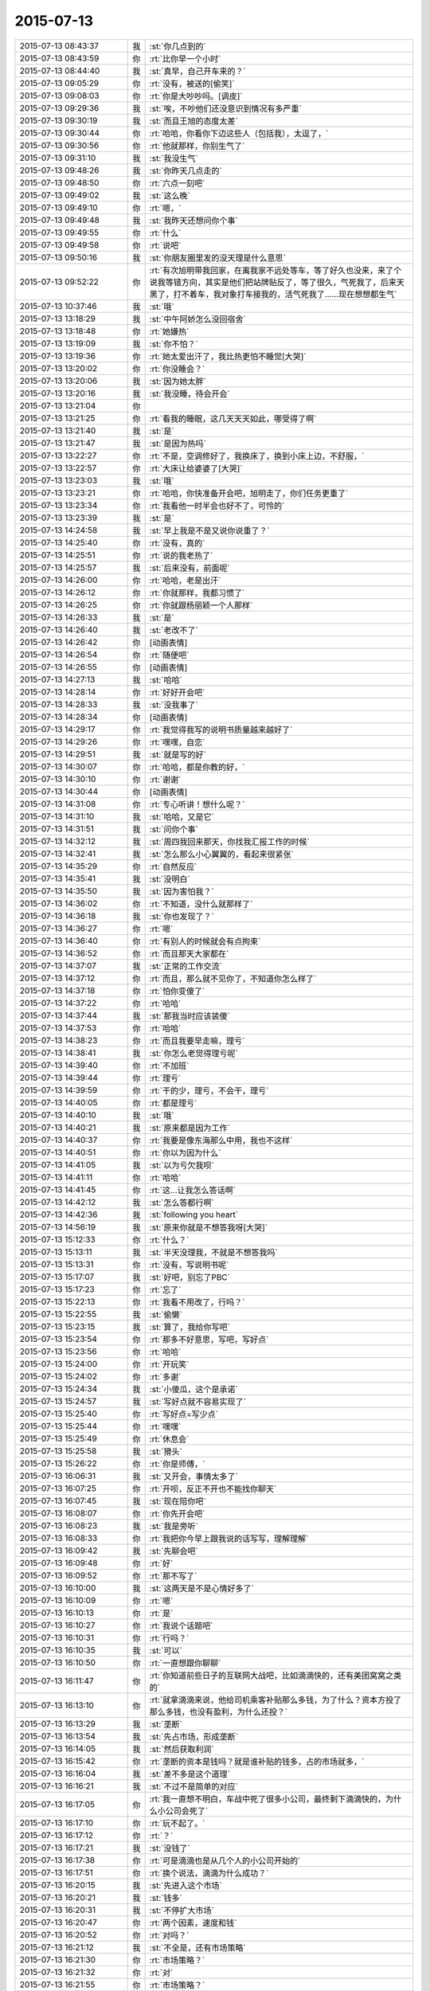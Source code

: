 2015-07-13
-------------

.. list-table::
   :widths: 25, 1, 60

   * - 2015-07-13 08:43:37
     - 我
     - :st:`你几点到的`
   * - 2015-07-13 08:43:59
     - 你
     - :rt:`比你早一个小时`
   * - 2015-07-13 08:44:40
     - 我
     - :st:`真早，自己开车来的？`
   * - 2015-07-13 09:05:29
     - 你
     - :rt:`没有，被送的[偷笑]`
   * - 2015-07-13 09:08:03
     - 你
     - :rt:`你是大吵吵吗。[调皮]`
   * - 2015-07-13 09:29:36
     - 我
     - :st:`唉，不吵他们还没意识到情况有多严重`
   * - 2015-07-13 09:30:19
     - 我
     - :st:`而且王旭的态度太差`
   * - 2015-07-13 09:30:44
     - 你
     - :rt:`哈哈，你看你下边这些人（包括我），太逗了，`
   * - 2015-07-13 09:30:56
     - 你
     - :rt:`他就那样，你别生气了`
   * - 2015-07-13 09:31:10
     - 我
     - :st:`我没生气`
   * - 2015-07-13 09:48:26
     - 我
     - :st:`你昨天几点走的`
   * - 2015-07-13 09:48:50
     - 你
     - :rt:`六点一刻吧`
   * - 2015-07-13 09:49:02
     - 我
     - :st:`这么晚`
   * - 2015-07-13 09:49:10
     - 你
     - :rt:`嗯，`
   * - 2015-07-13 09:49:48
     - 我
     - :st:`我昨天还想问你个事`
   * - 2015-07-13 09:49:55
     - 你
     - :rt:`什么`
   * - 2015-07-13 09:49:58
     - 你
     - :rt:`说吧`
   * - 2015-07-13 09:50:16
     - 我
     - :st:`你朋友圈里发的没天理是什么意思`
   * - 2015-07-13 09:52:22
     - 你
     - :rt:`有次旭明带我回家，在离我家不远处等车，等了好久也没来，来了个说我等错方向，其实是他们把站牌贴反了，等了很久，气死我了，后来天黑了，打不着车，我对象打车接我的，活气死我了……现在想想都生气`
   * - 2015-07-13 10:37:46
     - 我
     - :st:`哦`
   * - 2015-07-13 13:18:29
     - 我
     - :st:`中午阿娇怎么没回宿舍`
   * - 2015-07-13 13:18:48
     - 你
     - :rt:`她嫌热`
   * - 2015-07-13 13:19:09
     - 我
     - :st:`你不怕？`
   * - 2015-07-13 13:19:36
     - 你
     - :rt:`她太爱出汗了，我比热更怕不睡觉[大哭]`
   * - 2015-07-13 13:20:02
     - 你
     - :rt:`你没睡会？`
   * - 2015-07-13 13:20:06
     - 我
     - :st:`因为她太胖`
   * - 2015-07-13 13:20:16
     - 我
     - :st:`我没睡，待会开会`
   * - 2015-07-13 13:21:04
     - 你
     - .. image:: images/730.jpg
          :width: 100px
   * - 2015-07-13 13:21:25
     - 你
     - :rt:`看我的睡眠，这几天天天如此，哪受得了啊`
   * - 2015-07-13 13:21:40
     - 我
     - :st:`是`
   * - 2015-07-13 13:21:47
     - 我
     - :st:`是因为热吗`
   * - 2015-07-13 13:22:27
     - 你
     - :rt:`不是，空调修好了，我换床了，换到小床上边，不舒服，`
   * - 2015-07-13 13:22:57
     - 你
     - :rt:`大床让给婆婆了[大哭]`
   * - 2015-07-13 13:23:03
     - 我
     - :st:`哦`
   * - 2015-07-13 13:23:21
     - 你
     - :rt:`哈哈，你快准备开会吧，旭明走了，你们任务更重了`
   * - 2015-07-13 13:23:34
     - 你
     - :rt:`我看他一时半会也好不了，可怜的`
   * - 2015-07-13 13:23:39
     - 我
     - :st:`是`
   * - 2015-07-13 14:24:58
     - 我
     - :st:`早上我是不是又说你说重了？`
   * - 2015-07-13 14:25:40
     - 你
     - :rt:`没有，真的`
   * - 2015-07-13 14:25:51
     - 你
     - :rt:`说的我老热了`
   * - 2015-07-13 14:25:57
     - 我
     - :st:`后来没有，前面呢`
   * - 2015-07-13 14:26:00
     - 你
     - :rt:`哈哈，老是出汗`
   * - 2015-07-13 14:26:12
     - 你
     - :rt:`你就那样，我都习惯了`
   * - 2015-07-13 14:26:25
     - 你
     - :rt:`你就跟杨丽颖一个人那样`
   * - 2015-07-13 14:26:33
     - 我
     - :st:`是`
   * - 2015-07-13 14:26:40
     - 我
     - :st:`老改不了`
   * - 2015-07-13 14:26:42
     - 你
     - [动画表情]
   * - 2015-07-13 14:26:54
     - 你
     - :rt:`随便吧`
   * - 2015-07-13 14:26:55
     - 你
     - [动画表情]
   * - 2015-07-13 14:27:13
     - 我
     - :st:`哈哈`
   * - 2015-07-13 14:28:14
     - 你
     - :rt:`好好开会吧`
   * - 2015-07-13 14:28:33
     - 我
     - :st:`没我事了`
   * - 2015-07-13 14:28:34
     - 你
     - [动画表情]
   * - 2015-07-13 14:29:17
     - 你
     - :rt:`我觉得我写的说明书质量越来越好了`
   * - 2015-07-13 14:29:26
     - 你
     - :rt:`嘿嘿，自恋`
   * - 2015-07-13 14:29:51
     - 我
     - :st:`就是写的好`
   * - 2015-07-13 14:30:07
     - 你
     - :rt:`哈哈，都是你教的好，`
   * - 2015-07-13 14:30:10
     - 你
     - :rt:`谢谢`
   * - 2015-07-13 14:30:44
     - 你
     - [动画表情]
   * - 2015-07-13 14:31:08
     - 你
     - :rt:`专心听讲！想什么呢？`
   * - 2015-07-13 14:31:10
     - 我
     - :st:`哈哈，又是它`
   * - 2015-07-13 14:31:51
     - 我
     - :st:`问你个事`
   * - 2015-07-13 14:32:12
     - 我
     - :st:`周四我回来那天，你找我汇报工作的时候`
   * - 2015-07-13 14:32:41
     - 我
     - :st:`怎么那么小心翼翼的，看起来很紧张`
   * - 2015-07-13 14:35:29
     - 你
     - :rt:`自然反应`
   * - 2015-07-13 14:35:41
     - 我
     - :st:`没明白`
   * - 2015-07-13 14:35:50
     - 我
     - :st:`因为害怕我？`
   * - 2015-07-13 14:36:02
     - 你
     - :rt:`不知道，没什么就那样了`
   * - 2015-07-13 14:36:18
     - 我
     - :st:`你也发现了？`
   * - 2015-07-13 14:36:27
     - 你
     - :rt:`嗯`
   * - 2015-07-13 14:36:40
     - 你
     - :rt:`有别人的时候就会有点拘束`
   * - 2015-07-13 14:36:52
     - 你
     - :rt:`而且那天大家都在`
   * - 2015-07-13 14:37:07
     - 我
     - :st:`正常的工作交流`
   * - 2015-07-13 14:37:12
     - 你
     - :rt:`而且，那么就不见你了，不知道你怎么样了`
   * - 2015-07-13 14:37:18
     - 你
     - :rt:`怕你变傻了`
   * - 2015-07-13 14:37:22
     - 你
     - :rt:`哈哈`
   * - 2015-07-13 14:37:44
     - 我
     - :st:`那我当时应该装傻`
   * - 2015-07-13 14:37:53
     - 你
     - :rt:`哈哈`
   * - 2015-07-13 14:38:23
     - 你
     - :rt:`而且我要早走嘛，理亏`
   * - 2015-07-13 14:38:41
     - 我
     - :st:`你怎么老觉得理亏呢`
   * - 2015-07-13 14:39:40
     - 你
     - :rt:`不加班`
   * - 2015-07-13 14:39:44
     - 你
     - :rt:`理亏`
   * - 2015-07-13 14:39:59
     - 你
     - :rt:`干的少，理亏，不会干，理亏`
   * - 2015-07-13 14:40:05
     - 你
     - :rt:`都是理亏`
   * - 2015-07-13 14:40:10
     - 我
     - :st:`哦`
   * - 2015-07-13 14:40:21
     - 我
     - :st:`原来都是因为工作`
   * - 2015-07-13 14:40:37
     - 你
     - :rt:`我要是像东海那么中用，我也不这样`
   * - 2015-07-13 14:40:51
     - 你
     - :rt:`你以为因为什么`
   * - 2015-07-13 14:41:05
     - 我
     - :st:`以为亏欠我呗`
   * - 2015-07-13 14:41:11
     - 你
     - :rt:`哈哈`
   * - 2015-07-13 14:41:45
     - 你
     - :rt:`这…让我怎么答话啊`
   * - 2015-07-13 14:42:12
     - 我
     - :st:`怎么答都行啊`
   * - 2015-07-13 14:42:36
     - 我
     - :st:`following you heart`
   * - 2015-07-13 14:56:19
     - 我
     - :st:`原来你就是不想答我呀[大哭]`
   * - 2015-07-13 15:12:33
     - 你
     - :rt:`什么？`
   * - 2015-07-13 15:13:11
     - 我
     - :st:`半天没理我，不就是不想答我吗`
   * - 2015-07-13 15:13:31
     - 你
     - :rt:`没有，写说明书呢`
   * - 2015-07-13 15:17:07
     - 我
     - :st:`好吧，别忘了PBC`
   * - 2015-07-13 15:17:23
     - 你
     - :rt:`忘了`
   * - 2015-07-13 15:22:13
     - 你
     - :rt:`我看不用改了，行吗？`
   * - 2015-07-13 15:22:55
     - 我
     - :st:`偷懒`
   * - 2015-07-13 15:23:15
     - 我
     - :st:`算了，我给你写吧`
   * - 2015-07-13 15:23:54
     - 你
     - :rt:`那多不好意思，写吧，写好点`
   * - 2015-07-13 15:23:56
     - 你
     - :rt:`哈哈`
   * - 2015-07-13 15:24:00
     - 你
     - :rt:`开玩笑`
   * - 2015-07-13 15:24:02
     - 你
     - :rt:`多谢`
   * - 2015-07-13 15:24:34
     - 我
     - :st:`小傻瓜，这个是承诺`
   * - 2015-07-13 15:24:57
     - 我
     - :st:`写好点就不容易实现了`
   * - 2015-07-13 15:25:40
     - 你
     - :rt:`写好点=写少点`
   * - 2015-07-13 15:25:44
     - 你
     - :rt:`嘿嘿`
   * - 2015-07-13 15:25:49
     - 你
     - :rt:`休息会`
   * - 2015-07-13 15:25:58
     - 我
     - :st:`猾头`
   * - 2015-07-13 15:26:22
     - 你
     - :rt:`你是师傅，`
   * - 2015-07-13 16:06:31
     - 我
     - :st:`又开会，事情太多了`
   * - 2015-07-13 16:07:25
     - 你
     - :rt:`开呗，反正不开也不能找你聊天`
   * - 2015-07-13 16:07:45
     - 我
     - :st:`现在陪你吧`
   * - 2015-07-13 16:08:07
     - 你
     - :rt:`你先开会吧`
   * - 2015-07-13 16:08:23
     - 我
     - :st:`我是旁听`
   * - 2015-07-13 16:08:33
     - 你
     - :rt:`我把你今早上跟我说的话写写，理解理解`
   * - 2015-07-13 16:09:42
     - 我
     - :st:`先聊会吧`
   * - 2015-07-13 16:09:48
     - 你
     - :rt:`好`
   * - 2015-07-13 16:09:52
     - 你
     - :rt:`那不写了`
   * - 2015-07-13 16:10:00
     - 我
     - :st:`这两天是不是心情好多了`
   * - 2015-07-13 16:10:09
     - 你
     - :rt:`嗯`
   * - 2015-07-13 16:10:13
     - 你
     - :rt:`是`
   * - 2015-07-13 16:10:27
     - 你
     - :rt:`我说个话题吧`
   * - 2015-07-13 16:10:31
     - 你
     - :rt:`行吗？`
   * - 2015-07-13 16:10:35
     - 我
     - :st:`可以`
   * - 2015-07-13 16:10:50
     - 你
     - :rt:`一直想跟你聊聊`
   * - 2015-07-13 16:11:47
     - 你
     - :rt:`你知道前些日子的互联网大战吧，比如滴滴快的，还有美团窝窝之类的`
   * - 2015-07-13 16:13:10
     - 你
     - :rt:`就拿滴滴来说，他给司机乘客补贴那么多钱，为了什么？资本方投了那么多钱，也没有盈利，为什么还投？`
   * - 2015-07-13 16:13:29
     - 我
     - :st:`垄断`
   * - 2015-07-13 16:13:54
     - 我
     - :st:`先占市场，形成垄断`
   * - 2015-07-13 16:14:05
     - 我
     - :st:`然后获取利润`
   * - 2015-07-13 16:15:42
     - 你
     - :rt:`垄断的资本是钱吗？就是谁补贴的钱多，占的市场就多，`
   * - 2015-07-13 16:16:04
     - 我
     - :st:`差不多是这个道理`
   * - 2015-07-13 16:16:21
     - 我
     - :st:`不过不是简单的对应`
   * - 2015-07-13 16:17:05
     - 你
     - :rt:`我一直想不明白，车战中死了很多小公司，最终剩下滴滴快的，为什么小公司会死了`
   * - 2015-07-13 16:17:10
     - 你
     - :rt:`玩不起了。`
   * - 2015-07-13 16:17:12
     - 你
     - :rt:`？`
   * - 2015-07-13 16:17:21
     - 我
     - :st:`没钱了`
   * - 2015-07-13 16:17:38
     - 你
     - :rt:`可是滴滴也是从几个人的小公司开始的`
   * - 2015-07-13 16:17:51
     - 你
     - :rt:`换个说法，滴滴为什么成功？`
   * - 2015-07-13 16:20:15
     - 我
     - :st:`先进入这个市场`
   * - 2015-07-13 16:20:21
     - 我
     - :st:`钱多`
   * - 2015-07-13 16:20:31
     - 我
     - :st:`不停扩大市场`
   * - 2015-07-13 16:20:47
     - 你
     - :rt:`两个因素，速度和钱`
   * - 2015-07-13 16:20:52
     - 你
     - :rt:`对吗？`
   * - 2015-07-13 16:21:12
     - 我
     - :st:`不全是，还有市场策略`
   * - 2015-07-13 16:21:30
     - 你
     - :rt:`市场策略？`
   * - 2015-07-13 16:21:32
     - 你
     - :rt:`对`
   * - 2015-07-13 16:21:55
     - 你
     - :rt:`市场策略？`
   * - 2015-07-13 16:22:00
     - 你
     - :rt:`不是很懂`
   * - 2015-07-13 16:22:11
     - 你
     - :rt:`这个比较专业了好像`
   * - 2015-07-13 16:22:29
     - 我
     - :st:`是`
   * - 2015-07-13 16:23:40
     - 你
     - :rt:`别聊这个了，等我再想想`
   * - 2015-07-13 16:23:51
     - 我
     - :st:`好`
   * - 2015-07-13 16:24:16
     - 你
     - :rt:`你有想聊的吗？`
   * - 2015-07-13 16:24:21
     - 你
     - :rt:`问你个问题`
   * - 2015-07-13 16:24:28
     - 我
     - :st:`说`
   * - 2015-07-13 16:24:43
     - 你
     - :rt:`你怎么看出来我是那种两级的性格`
   * - 2015-07-13 16:25:05
     - 你
     - :rt:`就是face to face的时候你提的那个`
   * - 2015-07-13 16:25:14
     - 你
     - :rt:`怎么感受的呢`
   * - 2015-07-13 16:25:18
     - 我
     - :st:`矛盾`
   * - 2015-07-13 16:25:28
     - 我
     - :st:`行为上的矛盾`
   * - 2015-07-13 16:25:36
     - 你
     - :rt:`有吗？`
   * - 2015-07-13 16:25:51
     - 我
     - :st:`很微妙`
   * - 2015-07-13 16:26:28
     - 你
     - :rt:`我想说，我高考的时候就是，成绩忽上忽下，不知道为什么，不够扎实，可是为什么会这样？`
   * - 2015-07-13 16:26:49
     - 我
     - :st:`不好说`
   * - 2015-07-13 16:47:09
     - 我
     - :st:`你有时候表现的很能干，很有自信。有时候就非常没有自信，这种矛盾在你身上经常出现`
   * - 2015-07-13 16:47:53
     - 我
     - :st:`关于你学习成绩的问题，我认为有可能是因为你比较敏感，导致外界对你影响比较大`
   * - 2015-07-13 16:47:58
     - 我
     - :st:`不知道说的对不对`
   * - 2015-07-13 16:48:05
     - 你
     - :rt:`对的`
   * - 2015-07-13 16:48:09
     - 你
     - :rt:`很正确`
   * - 2015-07-13 16:48:27
     - 你
     - :rt:`你说的从来没错过`
   * - 2015-07-13 16:48:36
     - 你
     - :rt:`非常有参考价值`
   * - 2015-07-13 16:48:45
     - 我
     - :st:`正是这些矛盾才让我推测你有双重性格`
   * - 2015-07-13 16:48:55
     - 我
     - :st:`只有这样才能合理解释`
   * - 2015-07-13 16:48:58
     - 你
     - :rt:`我不是双子座的`
   * - 2015-07-13 16:49:10
     - 你
     - :rt:`为什么会有双重性格呢。`
   * - 2015-07-13 16:49:13
     - 你
     - :rt:`好奇怪`
   * - 2015-07-13 16:49:17
     - 我
     - :st:`这个和星座关系不大，是心理学，科学`
   * - 2015-07-13 16:49:45
     - 我
     - :st:`你听说过弗洛伊德的三个“我”吗？`
   * - 2015-07-13 16:49:54
     - 你
     - :rt:`没有`
   * - 2015-07-13 16:50:02
     - 我
     - :st:`本我、自我和超我`
   * - 2015-07-13 16:54:26
     - 我
     - :st:`本我可以理解为本能，天性。自我则是逻辑，后天的，是人的外在表现。超我是内心中道德的一面。这三者是互相依存、互相影响、互相冲突的。`
   * - 2015-07-13 16:54:46
     - 你
     - :rt:`哦`
   * - 2015-07-13 16:54:49
     - 你
     - :rt:`我百度下`
   * - 2015-07-13 16:55:00
     - 我
     - :st:`其中超我对自我的影响最大，自我和本我的冲突最多`
   * - 2015-07-13 16:55:20
     - 我
     - :st:`当冲突很大的时候就容易形成双重性格`
   * - 2015-07-13 18:05:02
     - 我
     - :st:`终于搞完了`
   * - 2015-07-13 18:05:07
     - 我
     - :st:`你晚上几点走？`
   * - 2015-07-13 18:05:42
     - 你
     - :rt:`六点半吧，我等我老公来接我`
   * - 2015-07-13 18:06:00
     - 我
     - :st:`哦，那待会就没法和你聊了`
   * - 2015-07-13 18:06:30
     - 你
     - :rt:`是`
   * - 2015-07-13 18:06:41
     - 你
     - :rt:`我看那个我的了，看不懂`
   * - 2015-07-13 18:06:56
     - 我
     - :st:`哪里不懂`
   * - 2015-07-13 18:09:02
     - 你
     - :rt:`都不懂`
   * - 2015-07-13 18:09:25
     - 我
     - :st:`明天再和你说吧`
   * - 2015-07-13 18:09:31
     - 你
     - :rt:`好`
   * - 2015-07-13 18:55:45
     - 你
     - :rt:`我刚才说话是不是太冲了`
   * - 2015-07-13 18:55:54
     - 你
     - :rt:`感觉怪怪的`
   * - 2015-07-13 18:56:06
     - 我
     - :st:`没事`